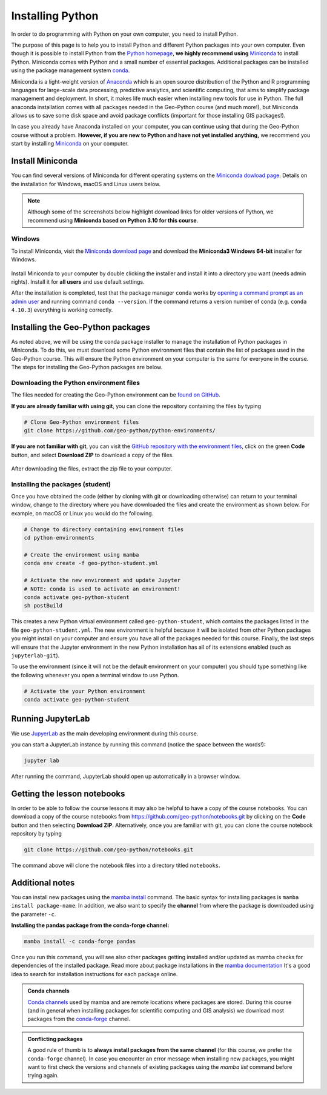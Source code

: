 Installing Python
=================

In order to do programming with Python on your own computer, you need to install Python.

The purpose of this page is to help you to install Python and different Python packages into your own computer.
Even though it is possible to install Python from the `Python homepage <https://www.python.org/>`_, **we highly recommend using** `Miniconda <https://docs.conda.io/en/latest/miniconda.html>`_ to install Python.
Miniconda comes with Python and a small number of essential packages.
Additional packages can be installed using the package management system `conda <https://docs.conda.io/en/latest/>`__.


Miniconda is a light-weight version of `Anaconda <https://www.anaconda.com/>`_ which is an open source distribution of the Python and R programming languages for large-scale data processing, predictive analytics, and scientific computing, that aims to simplify package management and deployment.
In short, it makes life much easier when installing new tools for use in Python.
The full anaconda installation comes with all packages needed in the Geo-Python course (and much more!),
but Miniconda allows us to save some disk space and avoid package conflicts (important for those installing GIS packages!).

In case you already have Anaconda installed on your computer, you can continue using that during the Geo-Python course without a problem. **However, if you are new to Python and have not yet installed anything,** we recommend you start by installing `Miniconda  <https://docs.conda.io/en/latest/miniconda.html>`_ on your computer.


Install Miniconda
-----------------

You can find several versions of Miniconda for different operating systems on the `Miniconda dowload page <https://docs.conda.io/en/latest/miniconda.html>`__.
Details on the installation for Windows, macOS and Linux users below.

.. note::

    Although some of the screenshots below highlight download links for older versions of Python, we recommend using **Miniconda based on Python 3.10 for this course**.

Windows
~~~~~~~

To install Miniconda, visit the `Miniconda download page <https://docs.conda.io/en/latest/miniconda.html#windows-installers>`__ and download the **Miniconda3 Windows 64-bit** installer for Windows.

.. figure:: img/miniconda-windows.png
    :width: 600px
    :align: center
    :alt: Downloading Miniconda for Windows

Install Miniconda to your computer by double clicking the installer and install it into a directory you want (needs admin rights).
Install it for **all users** and use default settings.

After the installation is completed, test that the package manager ``conda`` works by
`opening a command prompt as an admin user <http://www.howtogeek.com/194041/how-to-open-the-command-prompt-as-administrator-in-windows-8.1/>`_
and running command ``conda --version``. If the command returns a version number of conda (e.g. ``conda 4.10.3``) everything is working correctly.


Installing the Geo-Python packages
----------------------------------

As noted above, we will be using the conda package installer to manage the installation of Python packages in Miniconda.
To do this, we must download some Python environment files that contain the list of packages used in the Geo-Python course.
This will ensure the Python environment on your computer is the same for everyone in the course.
The steps for installing the Geo-Python packages are below.



Downloading the Python environment files
~~~~~~~~~~~~~~~~~~~~~~~~~~~~~~~~~~~~~~~~

The files needed for creating the Geo-Python environment can be `found on GitHub <https://github.com/geo-python/python-environments/>`__.

**If you are already familiar with using git**, you can clone the repository containing the files by typing

.. code-block:: bash

    # Clone Geo-Python environment files
    git clone https://github.com/geo-python/python-environments/

**If you are not familiar with git**, you can visit the `GitHub repository with the environment files <https://github.com/geo-python/python-environments/>`__, click on the green **Code** button, and select **Download ZIP** to download a copy of the files.

.. figure:: img/python-environment.png
    :width: 600px
    :align: center
    :alt: Downloading the python-environments files

After downloading the files, extract the zip file to your computer.

Installing the packages (student)
~~~~~~~~~~~~~~~~~~~~~~~~~~~~~~~~~

Once you have obtained the code (either by cloning with git or downloading otherwise) can return to your terminal window, change to the directory where you have downloaded the files and create the environment as shown below.
For example, on macOS or Linux you would do the following.

.. code-block:: bash

    # Change to directory containing environment files
    cd python-environments
    
    # Create the environment using mamba
    conda env create -f geo-python-student.yml

    # Activate the new environment and update Jupyter
    # NOTE: conda is used to activate an environment!
    conda activate geo-python-student
    sh postBuild

This creates a new Python virtual environment called ``geo-python-student``, which contains the packages listed in the file ``geo-python-student.yml``. The new environment is helpful because it will be isolated from other Python packages you might install on your computer and ensure you have all of the packages needed for this course. Finally, the last steps will ensure that the Jupyter environment in the new Python installation has all of its extensions enabled (such as ``jupyterlab-git``).

To use the environment (since it will not be the default environment on your computer) you should type something like the following whenever you open a terminal window to use Python.

.. code-block:: bash

    # Activate the your Python environment
    conda activate geo-python-student
    

Running JupyterLab
------------------

We use `JupyerLab <https://jupyterlab.readthedocs.io/en/stable/getting_started/overview.html>`__ as the main developing environment during this course.

you can start a JupyterLab instance by running this command (notice the space between the words!):

.. code-block:: bash

    jupyter lab

After running the command, JupyterLab should open up automatically in a browser window.

Getting the lesson notebooks
----------------------------

In order to be able to follow the course lessons it may also be helpful to have a copy of the course notebooks.
You can download a copy of the course notebooks from `<https://github.com/geo-python/notebooks.git>`_ by clicking on the **Code** button and then selecting **Download ZIP**.
Alternatively, once you are familiar with git, you can clone the course notebook repository by typing

.. code-block:: bash

    git clone https://github.com/geo-python/notebooks.git

The command above will clone the notebook files into a directory titled ``notebooks``.

Additional notes
----------------

You can install new packages using the `mamba install <https://mamba.readthedocs.io/en/latest/user_guide/mamba.html>`__ command.
The basic syntax for installing packages is ``mamba install package-name``.
In addition, we also want to specify the **channel** from where the package is downloaded using the parameter ``-c``.

**Installing the pandas package from the conda-forge channel:**

.. code-block:: bash

    mamba install -c conda-forge pandas

Once you run this command, you will see also other packages getting installed and/or updated as mamba checks for dependencies of the installed package.
Read more about package installations in the `mamba documentation <https://mamba.readthedocs.io/en/latest/advanced_usage/detailed_operations.html>`__
It's a good idea to search for installation instructions for each package online.

.. admonition:: Conda channels

    `Conda channels <https://docs.conda.io/projects/conda/en/latest/user-guide/concepts/channels.html>`__ used by mamba and are remote locations where packages are stored.
    During this course (and in general when installing packages for scientific computing and GIS analysis) we download most packages from the `conda-forge <https://conda-forge.org/#about>`__ channel.

.. admonition:: Conflicting packages

    A good rule of thumb is to **always install packages from the same channel** (for this course, we prefer the ``conda-forge`` channel).
    In case you encounter an error message when installing new packages, you might want to first check the versions and channels of existing
    packages using the `mamba list` command before trying again.
